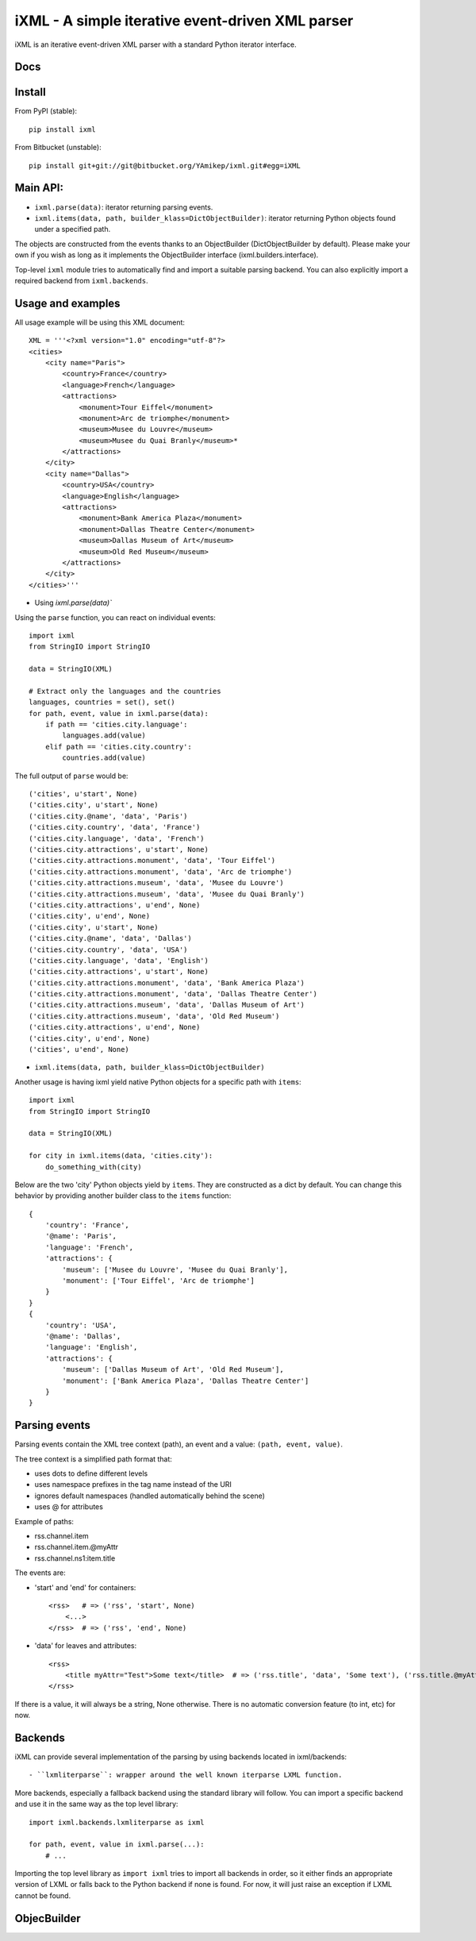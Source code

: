 =================================================
iXML - A simple iterative event-driven XML parser
=================================================

iXML is an iterative event-driven XML parser with a standard Python iterator interface.



Docs
----

.. http://ixml.readthedocs.org/en/latest/



Install
-------

From PyPI (stable)::

    pip install ixml

From Bitbucket (unstable)::

    pip install git+git://git@bitbucket.org/YAmikep/ixml.git#egg=iXML



Main API:
---------

- ``ixml.parse(data)``: iterator returning parsing events.

- ``ixml.items(data, path, builder_klass=DictObjectBuilder)``: iterator returning Python objects found under a specified path.
    
The objects are constructed from the events thanks to an ObjectBuilder (DictObjectBuilder by default).
Please make your own if you wish as long as it implements the ObjectBuilder interface (ixml.builders.interface).

Top-level ``ixml`` module tries to automatically find and import a suitable
parsing backend. You can also explicitly import a required backend from
``ixml.backends``.



Usage and examples
------------------

All usage example will be using this XML document::

    XML = '''<?xml version="1.0" encoding="utf-8"?>
    <cities>
        <city name="Paris">
            <country>France</country>
            <language>French</language>
            <attractions>
                <monument>Tour Eiffel</monument>
                <monument>Arc de triomphe</monument>
                <museum>Musee du Louvre</museum>
                <museum>Musee du Quai Branly</museum>*
            </attractions>          
        </city>
        <city name="Dallas">
            <country>USA</country>
            <language>English</language>
            <attractions>
                <monument>Bank America Plaza</monument>
                <monument>Dallas Theatre Center</monument>
                <museum>Dallas Museum of Art</museum>
                <museum>Old Red Museum</museum>
            </attractions>          
        </city> 
    </cities>'''


- Using `ixml.parse(data)``

Using the ``parse`` function, you can react on individual events::

    import ixml
    from StringIO import StringIO

    data = StringIO(XML)

    # Extract only the languages and the countries
    languages, countries = set(), set()
    for path, event, value in ixml.parse(data):
        if path == 'cities.city.language':
            languages.add(value)
        elif path == 'cities.city.country':
            countries.add(value)


The full output of ``parse`` would be::

        ('cities', u'start', None)
        ('cities.city', u'start', None)
        ('cities.city.@name', 'data', 'Paris')
        ('cities.city.country', 'data', 'France')
        ('cities.city.language', 'data', 'French')
        ('cities.city.attractions', u'start', None)
        ('cities.city.attractions.monument', 'data', 'Tour Eiffel')
        ('cities.city.attractions.monument', 'data', 'Arc de triomphe')
        ('cities.city.attractions.museum', 'data', 'Musee du Louvre')
        ('cities.city.attractions.museum', 'data', 'Musee du Quai Branly')
        ('cities.city.attractions', u'end', None)
        ('cities.city', u'end', None)
        ('cities.city', u'start', None)
        ('cities.city.@name', 'data', 'Dallas')
        ('cities.city.country', 'data', 'USA')
        ('cities.city.language', 'data', 'English')
        ('cities.city.attractions', u'start', None)
        ('cities.city.attractions.monument', 'data', 'Bank America Plaza')
        ('cities.city.attractions.monument', 'data', 'Dallas Theatre Center')
        ('cities.city.attractions.museum', 'data', 'Dallas Museum of Art')
        ('cities.city.attractions.museum', 'data', 'Old Red Museum')
        ('cities.city.attractions', u'end', None)
        ('cities.city', u'end', None)
        ('cities', u'end', None)


- ``ixml.items(data, path, builder_klass=DictObjectBuilder)``

Another usage is having ixml yield native Python objects for a specific path with ``items``::

    import ixml
    from StringIO import StringIO

    data = StringIO(XML)

    for city in ixml.items(data, 'cities.city'):
        do_something_with(city)


Below are the two 'city' Python objects yield by ``items``. They are constructed as a dict by default. 
You can change this behavior by providing another builder class to the ``items`` function::

    {   
        'country': 'France', 
        '@name': 'Paris', 
        'language': 'French', 
        'attractions': {
            'museum': ['Musee du Louvre', 'Musee du Quai Branly'],
            'monument': ['Tour Eiffel', 'Arc de triomphe']
        }
    }
    {
        'country': 'USA',
        '@name': 'Dallas',
        'language': 'English',
        'attractions': {
            'museum': ['Dallas Museum of Art', 'Old Red Museum'], 
            'monument': ['Bank America Plaza', 'Dallas Theatre Center']
        }
    }



Parsing events
--------------

Parsing events contain the XML tree context (path), an event and a value: ``(path, event, value)``.

The tree context is a simplified path format that:

- uses dots to define different levels
- uses namespace prefixes in the tag name instead of the URI
- ignores default namespaces (handled automatically behind the scene)
- uses @ for attributes


Example of paths:

- rss.channel.item
- rss.channel.item.@myAttr
- rss.channel.ns1:item.title


The events are:

- 'start' and 'end' for containers::

    <rss>   # => ('rss', 'start', None)
        <...>
    </rss>  # => ('rss', 'end', None)


- 'data' for leaves and attributes::

    <rss>   
        <title myAttr="Test">Some text</title>  # => ('rss.title', 'data', 'Some text'), ('rss.title.@myAttr', 'data', 'Test')
    </rss>

If there is a value, it will always be a string, None otherwise.
There is no automatic conversion feature (to int, etc) for now.


Backends
--------

iXML can provide several implementation of the parsing by using backends located in ixml/backends::

- ``lxmliterparse``: wrapper around the well known iterparse LXML function.

More backends, especially a fallback backend using the standard library will follow.
You can import a specific backend and use it in the same way as the top level library::

    import ixml.backends.lxmliterparse as ixml

    for path, event, value in ixml.parse(...):
        # ...

Importing the top level library as ``import ixml`` tries to import all backends
in order, so it either finds an appropriate version of LXML or falls back to the
Python backend if none is found.
For now, it will just raise an exception if LXML cannot be found.


ObjecBuilder
------------
